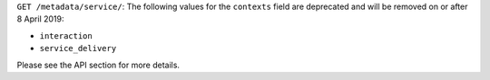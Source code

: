 ``GET /metadata/service/``: The following values for the ``contexts`` field are deprecated and will be removed on or after 8 April 2019:

- ``interaction``
- ``service_delivery``

Please see the API section for more details.
